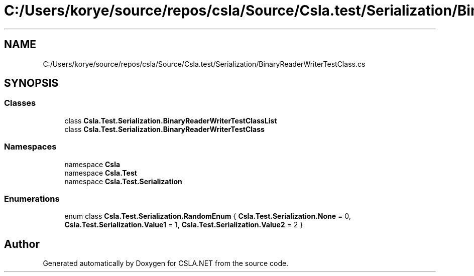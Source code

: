 .TH "C:/Users/korye/source/repos/csla/Source/Csla.test/Serialization/BinaryReaderWriterTestClass.cs" 3 "Wed Jul 21 2021" "Version 5.4.2" "CSLA.NET" \" -*- nroff -*-
.ad l
.nh
.SH NAME
C:/Users/korye/source/repos/csla/Source/Csla.test/Serialization/BinaryReaderWriterTestClass.cs
.SH SYNOPSIS
.br
.PP
.SS "Classes"

.in +1c
.ti -1c
.RI "class \fBCsla\&.Test\&.Serialization\&.BinaryReaderWriterTestClassList\fP"
.br
.ti -1c
.RI "class \fBCsla\&.Test\&.Serialization\&.BinaryReaderWriterTestClass\fP"
.br
.in -1c
.SS "Namespaces"

.in +1c
.ti -1c
.RI "namespace \fBCsla\fP"
.br
.ti -1c
.RI "namespace \fBCsla\&.Test\fP"
.br
.ti -1c
.RI "namespace \fBCsla\&.Test\&.Serialization\fP"
.br
.in -1c
.SS "Enumerations"

.in +1c
.ti -1c
.RI "enum class \fBCsla\&.Test\&.Serialization\&.RandomEnum\fP { \fBCsla\&.Test\&.Serialization\&.None\fP = 0, \fBCsla\&.Test\&.Serialization\&.Value1\fP = 1, \fBCsla\&.Test\&.Serialization\&.Value2\fP = 2 }"
.br
.in -1c
.SH "Author"
.PP 
Generated automatically by Doxygen for CSLA\&.NET from the source code\&.
